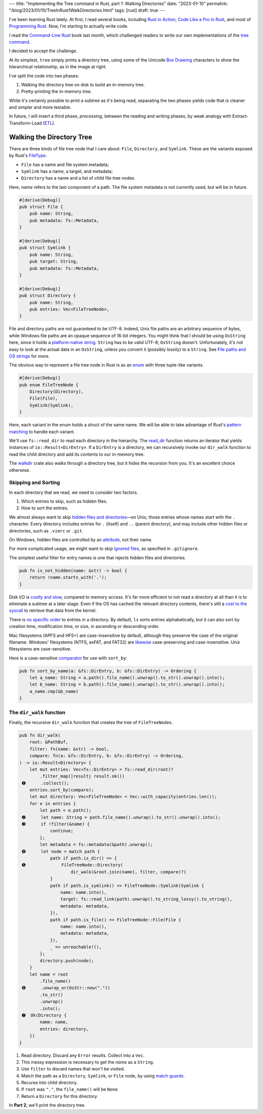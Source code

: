---
title: "Implementing the Tree command in Rust, part 1: Walking Directories"
date: "2023-01-10"
permalink: "/blog/2023/01/10/TreeInRust1WalkDirectories.html"
tags: [rust]
draft: true
---



.. image:: /content/binary/rust-core-src-num-tree.png
    :alt: tree tree core/src/num for Rust
    :width: 160
    :class: right-float

I've been learning Rust lately.
At first, I read several books,
including `Rust in Action`_,
`Code Like a Pro in Rust`_,
and most of `Programming Rust`_.
Now, I'm starting to actually write code.

I read the `Command-Line Rust`_ book last month,
which challenged readers to write
our own implementations of the `tree command`_.

I decided to accept the challenge.

At its simplest, ``tree`` simply prints a directory tree,
using some of the Unicode `Box Drawing`_ characters
to show the hierarchical relationship,
as in the image at right.

I've split the code into two phases:

1. Walking the directory tree on disk to build an in-memory tree.
2. Pretty-printing the in-memory tree.

While it's certainly possible to print a subtree as it's being read,
separating the two phases
yields code that is cleaner and simpler and more testable.

In future, I will insert a third phase, *processing*,
between the reading and writing phases,
by weak analogy with Extract-Transform-Load (`ETL`_).

.. _Rust in Action:
    https://www.manning.com/books/rust-in-action
.. _Code Like a Pro in Rust:
    https://www.manning.com/books/code-like-a-pro-in-rust
.. _Command-Line Rust:
    https://www.goodreads.com/review/show/5183138397
.. _Programming Rust:
    https://learning.oreilly.com/library/view/programming-rust-2nd/9781492052586/
.. _tree command:
    https://en.wikipedia.org/wiki/Tree_(command)
.. _Box Drawing:
    https://www.compart.com/en/unicode/block/U+2500
.. _ETL:
    https://en.wikipedia.org/wiki/Extract,_transform,_load

Walking the Directory Tree
==========================

There are three kinds of file tree node that I care about:
``File``, ``Directory``, and ``Symlink``.
These are the variants exposed by Rust's FileType__.

__ https://doc.rust-lang.org/std/fs/struct.FileType.html

* ``File`` has a name and file system metadata;
* ``Symlink`` has a name, a target, and metadata;
* ``Directory`` has a name and a list of child file tree nodes.

Here, *name* refers to the last component of a path.
The file system metadata is not currently used,
but will be in future.

.. code-block:: rust

    #[derive(Debug)]
    pub struct File {
        pub name: String,
        pub metadata: fs::Metadata,
    }

    #[derive(Debug)]
    pub struct Symlink {
        pub name: String,
        pub target: String,
        pub metadata: fs::Metadata,
    }

    #[derive(Debug)]
    pub struct Directory {
        pub name: String,
        pub entries: Vec<FileTreeNode>,
    }

File and directory paths are not guaranteed to be UTF-8.
Indeed, Unix file paths are an arbitrary sequence of bytes,
while Windows file paths are an opaque sequence of 16-bit integers.
You might think that I should be using ``OsString`` here,
since it holds a `platform-native string`__.
``String`` has to be valid UTF-8; ``OsString`` doesn't.
Unfortunately, it's not easy to look at the actual data in an ``OsString``,
unless you convert it (possibly lossily) to a ``String``.
See `File paths and OS strings`__ for more.

__ https://doc.rust-lang.org/std/ffi/struct.OsString.html
__ https://docs.rs/bstr/0.2.8/bstr/#file-paths-and-os-strings

The obvious way to represent a file tree node in Rust
is as an `enum`__ with three tuple-like variants.

__ https://hashrust.com/blog/why-rust-enums-are-so-cool/

.. code-block:: rust

    #[derive(Debug)]
    pub enum FileTreeNode {
        Directory(Directory),
        File(File),
        Symlink(Symlink),
    }

Here, each variant in the enum holds a struct of the same name.
We will be able to take advantage of Rust's `pattern matching`__
to handle each variant.

__ https://doc.rust-lang.org/book/ch18-03-pattern-syntax.html#destructuring-enums

We'll use ``fs::read_dir`` to read each directory in the hierarchy.
The read_dir__ function returns an iterator
that yields instances of ``io::Result<DirEntry>``.
If a ``DirEntry`` is a directory,
we can recursively invoke our ``dir_walk`` function
to read the child directory
and add its contents to our in-memory tree.

The walkdir__ crate also walks through a directory tree,
but it hides the recursion from you.
It's an excellent choice otherwise.

__ https://doc.rust-lang.org/std/fs/struct.ReadDir.html
__ https://docs.rs/walkdir/latest/walkdir/


Skipping and Sorting
--------------------

In each directory that we read,
we need to consider two factors.

1. Which entries to skip, such as hidden files.
2. How to sort the entries.

We almost always want to skip `hidden files and directories`__\
—on Unix, those entries whose names start with the ``.`` character.
Every directory includes entries
for ``.`` (itself) and ``..`` (parent directory),
and may include other hidden files or directories,
such as ``.vimrc`` or ``.git``.

__ https://en.wikipedia.org/wiki/Hidden_file_and_hidden_directory

On Windows, hidden files are controlled by an attribute__, not their name.

__ https://www.raymond.cc/blog/reset-system-and-hidden-attributes-for-files-or-folders-caused-by-virus/

For more complicated usage,
we might want to skip `ignored files`__,
as specified in ``.gitignore``.

__ https://git-scm.com/docs/gitignore

The simplest useful filter for entry names
is one that rejects hidden files and directories.

.. code-block:: rust

    pub fn is_not_hidden(name: &str) -> bool {
        return !name.starts_with('.');
    }

Disk I/O is `costly and slow`__, compared to memory access.
It's far more efficient to not read a directory at all
than it is to eliminate a subtree at a later stage.
Even if the OS has cached the relevant directory contents,
there's still a `cost to the syscall`__ to retrieve that data from the kernel.

__ https://louwrentius.com/understanding-storage-performance-iops-and-latency.html 
__ https://gms.tf/on-the-costs-of-syscalls.html

There is `no specific order`__ to entries in a directory.
By default, ``ls`` sorts entries alphabetically,
but it can also sort by creation time, modification time, or size,
in ascending or descending order.

__ https://stackoverflow.com/a/8977490/6364

Mac filesystems (APFS and HFS+) are case-insensitive by default,
although they preserve the case of the original filename.
Windows' filesystems (NTFS, exFAT, and FAT32)
are `likewise`__ case-preserving and case-insensitive.
Unix filesystems are case-sensitive.

__ https://learn.microsoft.com/en-us/windows/win32/fileio/filesystem-functionality-comparison

Here is a case-sensitive comparator__ for use with ``sort_by``:

__ https://doc.rust-lang.org/std/vec/struct.Vec.html#method.sort_by

.. code-block:: rust

    pub fn sort_by_name(a: &fs::DirEntry, b: &fs::DirEntry) -> Ordering {
        let a_name: String = a.path().file_name().unwrap().to_str().unwrap().into();
        let b_name: String = b.path().file_name().unwrap().to_str().unwrap().into();
        a_name.cmp(&b_name)
    }

The ``dir_walk`` function
-------------------------

Finally, the recursive ``dir_walk`` function that
creates the tree of ``FileTreeNode``\ s.

.. code-block:: rust

    pub fn dir_walk(
        root: &PathBuf,
        filter: fn(name: &str) -> bool,
        compare: fn(a: &fs::DirEntry, b: &fs::DirEntry) -> Ordering,
    ) -> io::Result<Directory> {
        let mut entries: Vec<fs::DirEntry> = fs::read_dir(root)?
            .filter_map(|result| result.ok())
     ➊      .collect();                                                           
        entries.sort_by(compare);
        let mut directory: Vec<FileTreeNode> = Vec::with_capacity(entries.len());
        for e in entries {
            let path = e.path();
     ➋      let name: String = path.file_name().unwrap().to_str().unwrap().into();
     ➌      if !filter(&name) {
                continue;
            };
            let metadata = fs::metadata(&path).unwrap();
     ➍      let node = match path {
                path if path.is_dir() => {
     ➎              FileTreeNode::Directory(
                        dir_walk(&root.join(name), filter, compare)?)
                }
                path if path.is_symlink() => FileTreeNode::Symlink(Symlink {
                    name: name.into(),
                    target: fs::read_link(path).unwrap().to_string_lossy().to_string(),
                    metadata: metadata,
                }),
                path if path.is_file() => FileTreeNode::File(File {
                    name: name.into(),
                    metadata: metadata,
                }),
                _ => unreachable!(),
            };
            directory.push(node);
        }
        let name = root
            .file_name()
     ➏      .unwrap_or(OsStr::new("."))
            .to_str()
            .unwrap()
            .into();
     ➐  Ok(Directory {
            name: name,
            entries: directory,
        })
    }

1. Read directory.
   Discard any ``Error`` results.
   Collect into a ``Vec``.
2. This messy expression is necessary to get the *name* as a ``String``.
3. Use ``filter`` to discard names that won't be visited.
4. Match the path as a ``Directory``, ``Symlink``, or ``File`` node,
   by using `match guards`__.
5. Recurse into child directory.
6. If ``root`` was ``"."``, the ``file_name()`` will be ``None``.
7. Return a ``Directory`` for this directory.

In **Part 2**, we'll print the directory tree.


__ https://doc.rust-lang.org/book/ch18-03-pattern-syntax.html#extra-conditionals-with-match-guards

.. pipe, elbow, tee
.. _python tree generator:
    https://realpython.com/directory-tree-generator-python/

.. _css draw tree:
    https://two-wrongs.com/draw-a-tree-structure-with-only-css.html

.. _permalink:
    /blog/2023/01/10/TreeInRust1WalkDirectories.html
